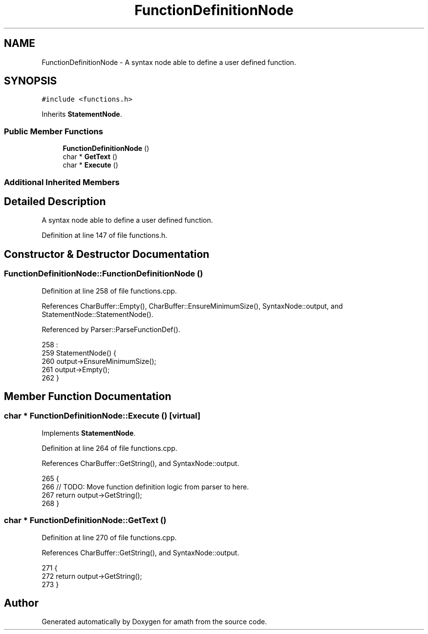 .TH "FunctionDefinitionNode" 3 "Sat Jan 21 2017" "Version 1.6.1" "amath" \" -*- nroff -*-
.ad l
.nh
.SH NAME
FunctionDefinitionNode \- A syntax node able to define a user defined function\&.  

.SH SYNOPSIS
.br
.PP
.PP
\fC#include <functions\&.h>\fP
.PP
Inherits \fBStatementNode\fP\&.
.SS "Public Member Functions"

.in +1c
.ti -1c
.RI "\fBFunctionDefinitionNode\fP ()"
.br
.ti -1c
.RI "char * \fBGetText\fP ()"
.br
.ti -1c
.RI "char * \fBExecute\fP ()"
.br
.in -1c
.SS "Additional Inherited Members"
.SH "Detailed Description"
.PP 
A syntax node able to define a user defined function\&. 
.PP
Definition at line 147 of file functions\&.h\&.
.SH "Constructor & Destructor Documentation"
.PP 
.SS "FunctionDefinitionNode::FunctionDefinitionNode ()"

.PP
Definition at line 258 of file functions\&.cpp\&.
.PP
References CharBuffer::Empty(), CharBuffer::EnsureMinimumSize(), SyntaxNode::output, and StatementNode::StatementNode()\&.
.PP
Referenced by Parser::ParseFunctionDef()\&.
.PP
.nf
258                                                :
259     StatementNode() {
260     output->EnsureMinimumSize();
261     output->Empty();
262 }
.fi
.SH "Member Function Documentation"
.PP 
.SS "char * FunctionDefinitionNode::Execute ()\fC [virtual]\fP"

.PP
Implements \fBStatementNode\fP\&.
.PP
Definition at line 264 of file functions\&.cpp\&.
.PP
References CharBuffer::GetString(), and SyntaxNode::output\&.
.PP
.nf
265 {
266     // TODO: Move function definition logic from parser to here\&.
267     return output->GetString();
268 }
.fi
.SS "char * FunctionDefinitionNode::GetText ()"

.PP
Definition at line 270 of file functions\&.cpp\&.
.PP
References CharBuffer::GetString(), and SyntaxNode::output\&.
.PP
.nf
271 {
272     return output->GetString();
273 }
.fi


.SH "Author"
.PP 
Generated automatically by Doxygen for amath from the source code\&.
